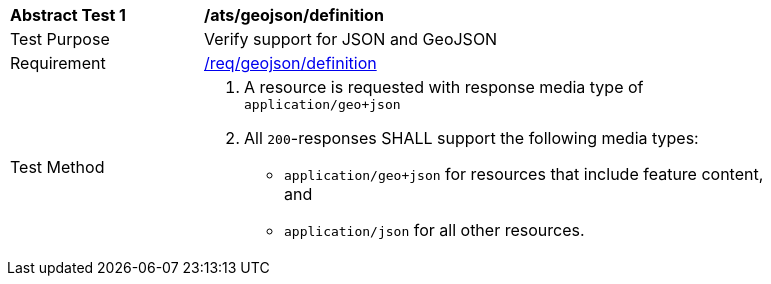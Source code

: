 [[ats_geojson_definition]]
[width="90%",cols="2,6a"]
|===
^|*Abstract Test {counter:ats-id}* |*/ats/geojson/definition*
^|Test Purpose |Verify support for JSON and GeoJSON
^|Requirement |<<req_geojson_definition,/req/geojson/definition>>
^|Test Method |. A resource is requested with response media type of `application/geo+json`
. All `200`-responses SHALL support the following media types:
** `application/geo+json` for resources that include feature content, and
** `application/json` for all other resources.
|===
